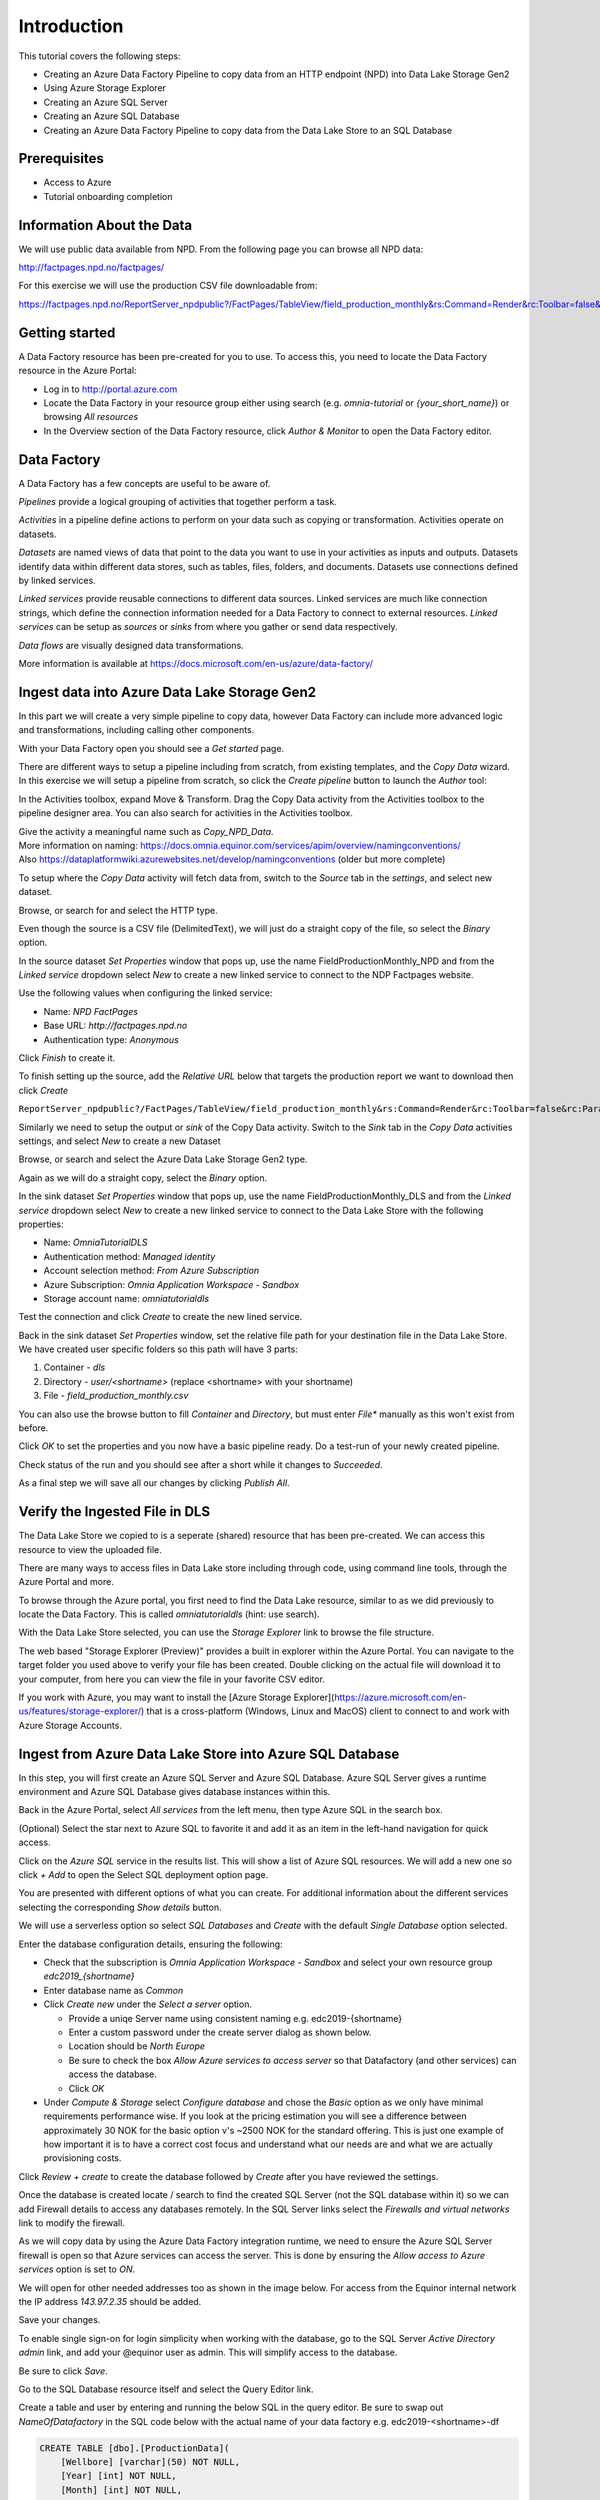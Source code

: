 Introduction
============
This tutorial covers the following steps:

* Creating an Azure Data Factory Pipeline to copy data from an HTTP endpoint (NPD) into Data Lake Storage Gen2
* Using Azure Storage Explorer
* Creating an Azure SQL Server
* Creating an Azure SQL Database
* Creating an Azure Data Factory Pipeline to copy data from the Data Lake Store to an SQL 
  Database

Prerequisites
-------------

* Access to Azure
* Tutorial onboarding completion

Information About the Data
--------------------------

We will use public data available from NPD. From the following page you can browse all NPD data:

http://factpages.npd.no/factpages/

For this exercise we will use the production CSV file downloadable from:

https://factpages.npd.no/ReportServer_npdpublic?/FactPages/TableView/field_production_monthly&rs:Command=Render&rc:Toolbar=false&rc:Parameters=f&rs:Format=CSV&Top100=false&IpAddress=143.97.2.129&CultureCode=en

Getting started
---------------

A Data Factory resource has been pre-created for you to use. To access this, you need to locate the Data Factory resource in the Azure Portal:

* Log in to http://portal.azure.com
* Locate the Data Factory in your resource group either using search (e.g. *omnia-tutorial* or *{your_short_name}*) or browsing *All resources*
* In the Overview section of the Data Factory resource, click *Author & Monitor* to open the Data Factory editor.

Data Factory
------------

A Data Factory has a few concepts are useful to be aware of.

*Pipelines* provide a logical grouping of activities that together perform a task.

*Activities* in a pipeline define actions to perform on your data such as copying or transformation. Activities operate on datasets.

*Datasets* are named views of data that point to the data you want to use in your activities as inputs and outputs. Datasets identify data within different data stores, such as tables, files, folders, and documents. Datasets use connections defined by linked services.

*Linked services* provide reusable connections to different data sources. 
Linked services are much like connection strings, which define the connection
information needed for a Data Factory to connect to external resources.
*Linked services* can be setup as *sources* or *sinks* from where you gather or send data respectively.

*Data flows* are visually designed data transformations.

More information is available at https://docs.microsoft.com/en-us/azure/data-factory/

Ingest data into Azure Data Lake Storage Gen2
---------------------------------------------

In this part we will create a very simple pipeline to copy data, however Data Factory can include more advanced logic and transformations, including calling other components.

With your Data Factory open you should see a *Get started* page.

There are different ways to setup a pipeline including from scratch, from existing templates, and the *Copy Data* wizard. In this exercise we will setup a pipeline from scratch, so click the *Create pipeline* button to launch the *Author* tool:

.. image:: images/1_Create_pipeline.png

In the Activities toolbox, expand Move & Transform. Drag the Copy Data activity from the Activities toolbox to the pipeline designer area. You can also search for activities in the Activities toolbox.

| Give the activity a meaningful name such as *Copy_NPD_Data*.
| More information on naming: https://docs.omnia.equinor.com/services/apim/overview/namingconventions/
| Also https://dataplatformwiki.azurewebsites.net/develop/namingconventions (older but more complete)

.. image:: images/2_Copy_Activity.png

To setup where the *Copy Data* activity will fetch data from, switch to the *Source* tab in the *settings*, and select new dataset.

.. image:: images/3_new_dataset.png

Browse, or search for and select the HTTP type.

.. image:: images/4_new_http_dataset.png

Even though the source is a CSV file (DelimitedText), we will just do a straight copy of the file, so select the *Binary* option.

.. image:: images/5_new_binary.png

In the source dataset *Set Properties* window that pops up, use the name FieldProductionMonthly_NPD and from the *Linked service* dropdown select *New* to create a new linked service to connect to the NDP Factpages website.

.. image:: images/6_new_linkedservice_http.png

Use the following values when configuring the linked service:

* Name: *NPD FactPages*
* Base URL: *http://factpages.npd.no*
* Authentication type: *Anonymous*

Click *Finish* to create it.

.. image:: images/7_new_linkedservicehttp2.png

To finish setting up the source, add the *Relative URL* below that targets the production report we want to download then click *Create*

``ReportServer_npdpublic?/FactPages/TableView/field_production_monthly&rs:Command=Render&rc:Toolbar=false&rc:Parameters=f&rs:Format=CSV&Top100=false&IpAddress=143.97.2.129&CultureCode=en``

.. image:: images/8_set_property.png

Similarly we need to setup the output or *sink* of the Copy Data activity. Switch to the *Sink* tab in the *Copy Data* activities settings, and select *New* to create a new Dataset

Browse, or search and select the Azure Data Lake Storage Gen2 type.

.. image:: images/9_sink_new_dls_dataset.png

Again as we will do a straight copy, select the *Binary* option.

.. image:: images/10_new_binary.png

In the sink dataset *Set Properties* window that pops up, use the name FieldProductionMonthly_DLS and from the *Linked service* dropdown select *New* to create a new linked service to connect to the Data Lake Store with the following properties:

* Name: *OmniaTutorialDLS*
* Authentication method: *Managed identity*
* Account selection method: *From Azure Subscription*
* Azure Subscription: *Omnia Application Workspace - Sandbox*
* Storage account name: *omniatutorialdls*

Test the connection and click *Create* to create the new lined service.

.. image:: images/11_new_linkeservice_dls.png

Back in the sink dataset *Set Properties* window, set the relative file path for your destination file in the Data Lake Store. We have created user specific folders so this path will have 3 parts:

1. Container - *dls*
2. Directory - *user/<shortname>* (replace <shortname> with your shortname)
3. File - *field_production_monthly.csv*

You can also use the browse button to fill *Container* and *Directory*, but must enter *File** manually as this won't exist from before.

.. image:: images/12_set_property.png

Click *OK* to set the properties and you now have a basic pipeline ready. Do a test-run of your newly created pipeline.

.. image:: images/test-pipeline.png

Check status of the run and you should see after a short while it changes to *Succeeded*.

.. image:: images/test-run.png

As a final step we will save all our changes by clicking *Publish All*.

.. image:: images/publish_all.png

Verify the Ingested File in DLS
-------------------------------

The Data Lake Store we copied to is a seperate (shared) resource that has been pre-created. We can access this resource to view the uploaded file.

There are many ways to access files in Data Lake store including through code, using command line tools, through the Azure Portal and more.

To browse through the Azure portal, you first need to find the Data Lake resource, similar to as we did previously to locate the Data Factory. This is called *omniatutorialdls* (hint: use search).

With the Data Lake Store selected, you can use the *Storage Explorer* link to browse the file structure.

.. image:: images/storage-explorer.png

The web based "Storage Explorer (Preview)" provides a built in explorer within the Azure Portal. You can navigate to the target folder you used above to verify your file has been created. Double clicking on the actual file will download it to your computer, from here you can view the file in your favorite CSV editor.

.. image:: images/storage-explorer-view-file.png

If you work with Azure, you may want to install the [Azure Storage Explorer](https://azure.microsoft.com/en-us/features/storage-explorer/) that is a cross-platform (Windows, Linux and MacOS) client to connect to and work with Azure Storage Accounts.

Ingest from Azure Data Lake Store into Azure SQL Database
---------------------------------------------------------

In this step, you will first create an Azure SQL Server and Azure SQL Database. Azure SQL Server gives a runtime environment and Azure SQL Database gives database instances within this.

Back in the Azure Portal, select *All services* from the left menu, then type Azure SQL in the search box.

(Optional) Select the star next to Azure SQL to favorite it and add it as an item in the left-hand navigation for quick access.

Click on the *Azure SQL* service in the results list. This will show a list of Azure SQL resources. We will add a new one so click *+ Add* to open the Select SQL deployment option page.

You are presented with different options of what you can create. For additional information about the different services selecting the corresponding *Show details* button.

We will use a serverless option so select *SQL Databases* and *Create* with the default *Single Database* option selected.

.. image:: images/SQL/1_new_sql_server.png

Enter the database configuration details, ensuring the following:

* Check that the subscription is *Omnia Application Workspace - Sandbox*
  and select your own resource group *edc2019_{shortname}*
* Enter database name as *Common*
* Click *Create new* under the *Select a server* option.

  * Provide a uniqe Server name using consistent naming e.g.
    edc2019-{shortname}
  * Enter a custom password under the create server dialog as shown below.
  * Location should be *North Europe*
  * Be sure to check the box *Allow Azure services to access server* so that
    Datafactory (and other services) can access the database.
  * Click *OK*

* Under *Compute & Storage* select *Configure database* and chose the *Basic*
  option as we only have minimal requirements performance wise. If you look at
  the pricing estimation you will see a difference between approximately 30 
  NOK for the basic option v's ~2500 NOK for the standard offering. This is
  just one example of how important it is to have a correct cost focus and
  understand what our needs are and what we are actually provisioning costs.

.. image:: images/SQL/2_new_sql_server2.png

Click *Review + create* to create the database followed by *Create* after you have reviewed the settings.

Once the database is created locate / search to find the created SQL Server (not the SQL database within it) so we can add Firewall details to access any databases remotely. In the SQL Server links select the *Firewalls and
virtual networks* link to modify the firewall.

As we will copy data by using the Azure Data Factory integration runtime, we need to ensure the Azure SQL Server firewall is open so that Azure services can access the server. This is done by ensuring the *Allow access to Azure services* option is set to *ON*.

We will open for other needed addresses too as shown in the image below.
For access from the Equinor internal network the IP address *143.97.2.35* should be added.

Save your changes.

.. image:: images/SQL/3_set_firewall.png

To enable single sign-on for login simplicity when working with the database,
go to the SQL Server *Active Directory admin* link, and add your @equinor 
user as admin. This will simplify access to the database.

Be sure to click *Save*.

.. image:: images/SQL/4_set_AD_admin.png

Go to the SQL Database resource itself and select the Query Editor link.

Create a table and user by entering and running the below SQL in the query
editor. Be sure to swap out *NameOfDatafactory* in the SQL code below with 
the actual name of your data factory e.g. edc2019-<shortname>-df

.. code-block:: sql

    CREATE TABLE [dbo].[ProductionData](
        [Wellbore] [varchar](50) NOT NULL,
        [Year] [int] NOT NULL,
        [Month] [int] NOT NULL,
        [Oil] [decimal](15, 5) NOT NULL,
        [Gas] [decimal](15, 5) NOT NULL,
        [Id] [int] IDENTITY(1,1) NOT NULL
    ) ON [PRIMARY]
    GO

    CREATE USER [NameOfDatafactory] FROM EXTERNAL PROVIDER
    GRANT SELECT, INSERT, UPDATE, DELETE, EXECUTE, ALTER ON schema::dbo TO [NameOfDatafactory]

.. image:: images/SQL/5_Create_table_user.png

Copy data from Azure Datalake Store to Azure SQL Database
---------------------------------------------------------

Go back to DataFactory.

Create a new pipeline that we will use to copy data from Azure Datalake Store to Azure SQL Database

In the Activities toolbox, expand Move & Transform. Drag the Copy Data activity from the Activities toolbox to the pipeline designer surface. You can also search for activities in the Activities toolbox.

Switch to the Source tab in the copy activity settings, and select new dataset. 

This time we will copy from the Datalake, but using DelimitedText so we can write to the different database columns. We will also reuse the *EDC2019CommonDLS* linked service that we created earlier.

.. image:: images/SQL/1_new_dataset_dls.png

.. image:: images/SQL/2_new_dataset_dls2.png
.. image:: images/SQL/3_new_delimitedText.png

.. image:: images/SQL/4_linkedservice_dls.png

Add the file path to the Datalake store. Be sure also to select the option *First Row as Header*.

.. image:: images/SQL/5_set_property.png

Switch to the Sink tab in the copy activity settings, and select new dataset 
then *Azure SQL Database*.

.. image:: images/SQL/6_new_dataset_sql.png

.. image:: images/SQL/7_new_linkedservice_sql.png

.. image:: images/SQL/8_new_linkedservice_sql2.png

.. image:: images/SQL/9_set_property.png

Swith to the Mapping tab, and click Import Schemas

.. image:: images/SQL/10_Mapping.png

Map the columns as shown below and then remove the mapping to the ID column. 
This is an Identity column in the database.

.. image:: images/SQL/11_Mapping2.png

When you download the CSV file from NPD, the file contains a new line in the 
end of the file. The Datafactory will handle this as a record and give an 
error. To ignore this error, add "Skip incompatible rows"

.. image:: images/SQL/12_Settings.png

Trigger the pipeline using the *Debug* button. 

You can verify the output by going back to the database query editor and running the following SQL to see if data has been loaded into our table.

.. code-block:: sql

    SELECT * FROM [dbo].[ProductionData]

Additional Exercise
-------------------

There is an additional `ingestion exercise <ingest_api.md>`_ that you can work
through that uses Azure Functions to ingest data from a REST service to Blob
storage, followed by Data Factory to copy the data to SQL Server. 

Summary
-------

We have shown how to copy data using Data Bricks and create certain 
infrastruvture. There are however several points that we haven't covered in 
the interest of time:

* Automation and DevOps
* Triggering & Scheduling Jobs
* Data Catalog
* Monitoring

.. note::

    * Content copied from presentation summary
